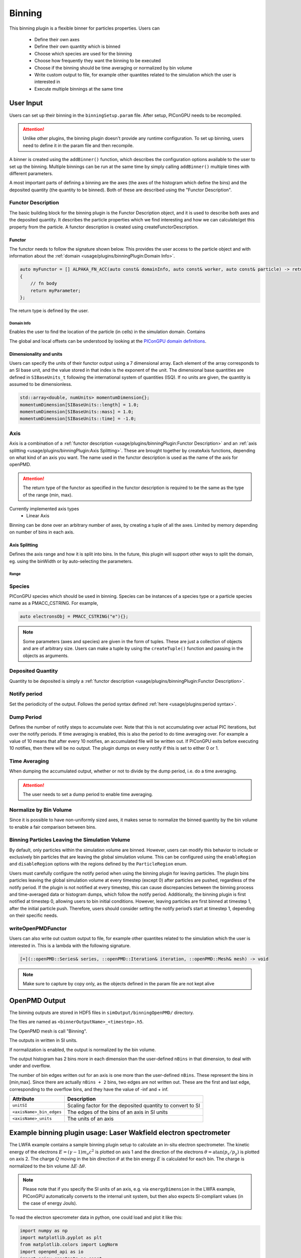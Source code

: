 .. _usage-plugins-binningPlugin:
#######
Binning
#######

This binning plugin is a flexible binner for particles properties.
Users can
    - Define their own axes
    - Define their own quantity which is binned
    - Choose which species are used for the binning
    - Choose how frequently they want the binning to be executed
    - Choose if the binning should be time averaging or normalized by bin volume
    - Write custom output to file, for example other quantites related to the simulation which the user is interested in
    - Execute multiple binnings at the same time

User Input
==========
Users can set up their binning in the ``binningSetup.param`` file. After setup, PIConGPU needs to be recompiled.

.. attention::

   Unlike other plugins, the binning plugin doesn't provide any runtime configuration. To set up binning, users need to define it in the param file and then recompile.

A binner is created using the ``addBinner()`` function, which describes the configuration options available to the user to set up the binning.
Multiple binnings can be run at the same time by simply calling ``addBinner()`` multiple times with different parameters.

.. doxygenclass:: picongpu::plugins::binning::BinningCreator
    :members: addBinner

A most important parts of defining a binning are the axes (the axes of the histogram which define the bins) and the deposited quantity (the quantity to be binned).
Both of these are described using the "Functor Description".


Functor Description
-------------------
The basic building block for the binning plugin is the Functor Description object, and it is used to describe both axes and the deposited quantity.
It describes the particle properties which we find interesting and how we can calculate/get this property from the particle.
A functor description is created using createFunctorDescription.

.. doxygenfunction:: picongpu::plugins::binning::createFunctorDescription


Functor
^^^^^^^
The functor needs to follow the signature shown below. This provides the user access to the particle object and with information about the :ref:`domain <usage/plugins/binningPlugin:Domain Info>`.

.. code-block:: c++

    auto myFunctor = [] ALPAKA_FN_ACC(auto const& domainInfo, auto const& worker, auto const& particle) -> returnType
    {
        // fn body
        return myParameter;
    };

The return type is defined by the user.

Domain Info
"""""""""""
Enables the user to find the location of the particle (in cells) in the simulation domain. Contains

.. doxygenclass:: picongpu::plugins::binning::DomainInfo
    :members:

The global and local offsets can be understood by looking at the `PIConGPU domain definitions <https://github.com/ComputationalRadiationPhysics/picongpu/wiki/PIConGPU-domain-definitions>`_.



Dimensionality and units
^^^^^^^^^^^^^^^^^^^^^^^^
Users can specify the units of their functor output using a 7 dimensional array. Each element of the array corresponds to an SI base unit, and the value stored in that index is the exponent of the unit.
The dimensional base quantities are defined in ``SIBaseUnits_t`` following the international system of quantities (ISQ).
If no units are given, the quantity is assumed to be dimensionless.

.. code-block:: c++

    std::array<double, numUnits> momentumDimension{};
    momentumDimension[SIBaseUnits::length] = 1.0;
    momentumDimension[SIBaseUnits::mass] = 1.0;
    momentumDimension[SIBaseUnits::time] = -1.0;

.. doxygenenum:: picongpu::traits::SIBaseUnits::SIBaseUnits_t


Axis
----
Axis is a combination of a :ref:`functor description <usage/plugins/binningPlugin:Functor Description>` and an  :ref:`axis splitting <usage/plugins/binningPlugin:Axis Splitting>`.
These are brought together by createAxis functions, depending on what kind of an axis you want.
The name used in the functor description is used as the name of the axis for openPMD.

.. attention::

   The return type of the functor as specified in the functor description is required to be the same as the type of the range (min, max).

Currently implemented axis types
    - Linear Axis

.. doxygenclass:: picongpu::plugins::binning::axis::LinearAxis

.. - Equally spaced bins between min and max. Total number of bins equal to n_bins.
..            axis::createLinear(cellY_splitting, cellPositionYDescription);


Binning can be done over an arbitrary number of axes, by creating a tuple of all the axes. Limited by memory depending on number of bins in each axis.

Axis Splitting
^^^^^^^^^^^^^^
Defines the axis range and how it is split into bins.
In the future, this plugin will support other ways to split the domain, eg. using the binWidth or by auto-selecting the parameters.

.. doxygenclass:: picongpu::plugins::binning::axis::AxisSplitting
    :members:


Range
"""""

.. doxygenclass:: picongpu::plugins::binning::axis::Range
    :members:

Species
-------
PIConGPU species which should be used in binning.
Species can be instances of a species type or a particle species name as a PMACC_CSTRING. For example,

.. code-block:: c++

    auto electronsObj = PMACC_CSTRING("e"){};

.. note::

   Some parameters (axes and species) are given in the form of tuples. These are just a collection of objects and are of arbitrary size.
   Users can make a tuple by using the ``createTuple()`` function and passing in the objects as arguments.


Deposited Quantity
------------------
Quantity to be deposited is simply a :ref:`functor description <usage/plugins/binningPlugin:Functor Description>`.


Notify period
-------------
Set the periodicity of the output. Follows the period syntax defined :ref:`here <usage/plugins:period syntax>`.

Dump Period
-----------
Defines the number of notify steps to accumulate over. Note that this is not accumulating over actual PIC iterations, but over the notify periods.
If time averaging is enabled, this is also the period to do time averaging over.
For example a value of 10 means that after every 10 notifies, an accumulated file will be written out.
If PIConGPU exits before executing 10 notifies, then there will be no output.
The plugin dumps on every notify if this is set to either 0 or 1.

Time Averaging
--------------
When dumping the accumulated output, whether or not to divide by the dump period, i.e. do a time averaging.

.. attention::

    The user needs to set a dump period to enable time averaging.

Normalize by Bin Volume
-----------------------
Since it is possible to have non-uniformly sized axes, it makes sense to normalize the binned quantity by the bin volume to enable a fair comparison between bins.


Binning Particles Leaving the Simulation Volume
-----------------------------------------------

.. doxygenenum:: picongpu::plugins::binning::ParticleRegion

By default, only particles within the simulation volume are binned. However, users can modify this behavior to include or exclusively bin particles that are leaving the global simulation volume.
This can be configured using the ``enableRegion`` and ``disableRegion`` options with the regions defined by the ``ParticleRegion`` enum.

.. attention::

Users must carefully configure the notify period when using the binning plugin for leaving particles. The plugin bins particles leaving the global simulation volume at every timestep (except 0) after particles are pushed, regardless of the notify period.
If the plugin is not notified at every timestep, this can cause discrepancies between the binning process and time-averaged data or histogram dumps, which follow the notify period.
Additionally, the binning plugin is first notified at timestep 0, allowing users to bin initial conditions. However, leaving particles are first binned at timestep 1, after the initial particle push.
Therefore, users should consider setting the notify period’s start at timestep 1, depending on their specific needs.

writeOpenPMDFunctor
-------------------
Users can also write out custom output to file, for example other quantites related to the simulation which the user is interested in.
This is a lambda with the following signature.

.. code-block:: c++

    [=](::openPMD::Series& series, ::openPMD::Iteration& iteration, ::openPMD::Mesh& mesh) -> void

.. note::

   Make sure to capture by copy only, as the objects defined in the param file are not kept alive



OpenPMD Output
==============
The binning outputs are stored in HDF5 files in ``simOutput/binningOpenPMD/`` directory.

The files are named as ``<binnerOutputName>_<timestep>.h5``.

The OpenPMD mesh is call "Binning".

The outputs in written in SI units.

If normalization is enabled, the output is normalized by the bin volume.

The output histogram has 2 bins more in each dimension than the user-defined ``nBins`` in that dimension, to deal with under and overflow.

The number of bin edges written out for an axis is one more than the user-defined ``nBins``. These represent the bins in [min,max]. Since there are actually ``nBins + 2`` bins, two edges are not written out.
These are the first and last edge, corresponding to the overflow bins, and they have the value of -inf and + inf.


=========================== ==========================================================
Attribute                   Description
=========================== ==========================================================
``unitSI``                  Scaling factor for the deposited quantity to convert to SI
``<axisName>_bin_edges``    The edges of the bins of an axis in SI units
``<axisName>_units``        The units of an axis
=========================== ==========================================================


Example binning plugin usage: Laser Wakfield electron spectrometer
==================================================================

The LWFA example contains a sample binning plugin setup to calculate an in-situ electron spectrometer.
The kinetic energy of the electrons :math:`E = (\gamma - 1) m_o c^2` is plotted on axis 1 and the direction of the electrons :math:`\theta = \mathrm{atan}(p_x/p_y)` is plotted on axis 2.
The charge :math:`Q` moving in the bin direction :math:`\theta` at the bin energy :math:`E` is calculated for each bin.
The charge is normalized to the bin volume :math:`\Delta E \cdot \Delta \theta`.

.. note::

   Please note that if you specify the SI units of an axis, e.g. via ``energyDimension`` in the LWFA example,
   PIConGPU automatically converts to the internal unit system, but then also expects SI-compliant values
   (in the case of energy Jouls).



To read the electron specrometer data in python, one could load and plot it like this:

.. code:: python

          import numpy as np
          import matplotlib.pyplot as plt
          from matplotlib.colors import LogNorm
          import openpmd_api as io
          import scipy.constants as const

          # access openPMD series of eSpec
          series = io.Series("./LWFA/simOutput/binningOpenPMD/eSpec_%T.h5", access=io.Access_Type.read_only)

          last_iter = list(series.iterations)[-1]
          it = series.iterations[last_iter]
          espec_h = it.meshes['Binning'][io.Mesh_Record_Component.SCALAR]

          # load data
          espec = espec_h[:,:]
          series.flush()

          # convert to SI units and make positve (electrons have a negative charge)
          espec *= espec_h.get_attribute('unitSI') * -1

          # get axes (they are already in the correct SI unit)
          E_bins = espec_h.get_attribute('Energy_bin_edges')
          theta_bins = espec_h.get_attribute('pointingXY_bin_edges')

          # convert C/J/rad -> C/MeV/mrad
	  convert_C_per_Joul_per_rad_to_pC_per_MeV_per_mrad = 1./1e-12 * const.elementary_charge/1e6 * 1/1e3

	  # plot
	  plt.pcolormesh(np.array(E_bins) / const.elementary_charge / 1e6,
                         np.array(theta_bins) / 0.001,
                         espec[1:-1, 1:-1] * convert_C_per_Joul_per_rad_to_pC_per_MeV_per_mrad,
                         norm=LogNorm(), cmap=plt.cm.inferno)
	  cb = plt.colorbar()

	  plt.xlabel(r"$E \, \mathrm{[MeV]}$", fontsize=18)
	  plt.xticks(fontsize=14)

	  plt.ylabel(r"$\theta \, \mathrm{[mrad]}$", fontsize=18)
	  plt.yticks(fontsize=14)

	  cb.set_label(r"$\frac{\mathrm{d}^2 Q}{\mathrm{d} E \mathrm{d}\theta} \, \mathrm{[pC/MeV/mrad]}$", fontsize=20)
	  for i in cb.ax.get_yticklabels():
	      i.set_fontsize(14)

	  plt.tight_layout()
	  plt.show()
